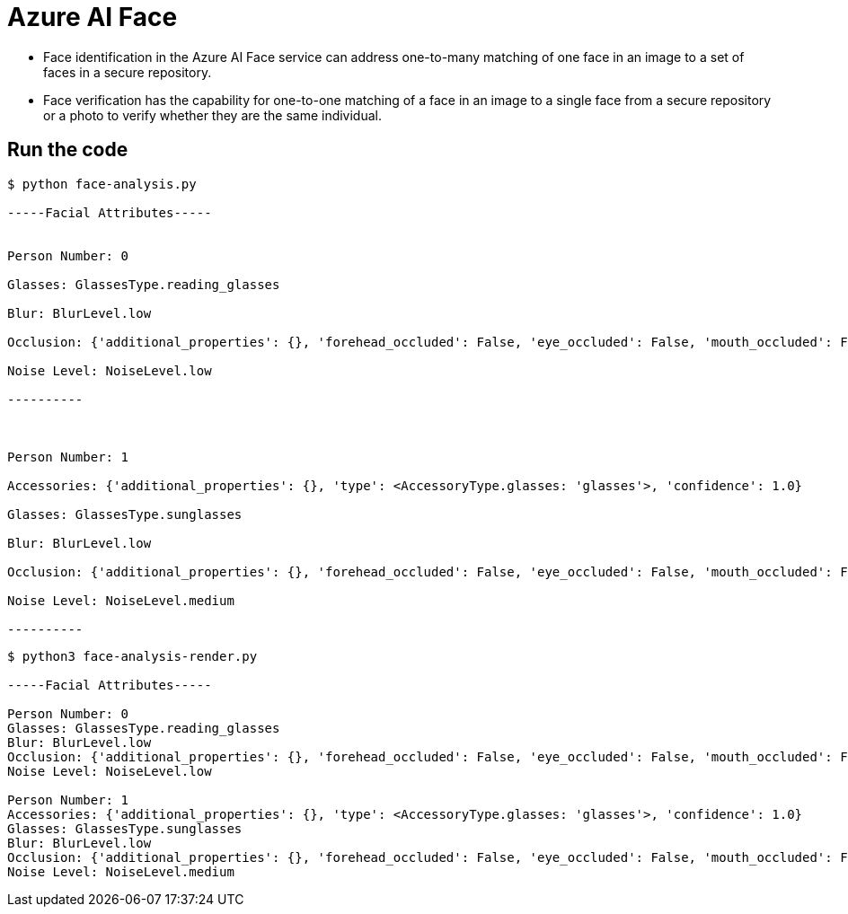 = Azure AI Face

* Face identification in the Azure AI Face service can address one-to-many matching of one face in an image to a set of faces in a secure repository. 
* Face verification has the capability for one-to-one matching of a face in an image to a single face from a secure repository or a photo to verify whether they are the same individual.

== Run the code

[source, bash]
----
$ python face-analysis.py 

-----Facial Attributes-----


Person Number: 0

Glasses: GlassesType.reading_glasses

Blur: BlurLevel.low

Occlusion: {'additional_properties': {}, 'forehead_occluded': False, 'eye_occluded': False, 'mouth_occluded': False}

Noise Level: NoiseLevel.low

----------



Person Number: 1

Accessories: {'additional_properties': {}, 'type': <AccessoryType.glasses: 'glasses'>, 'confidence': 1.0}

Glasses: GlassesType.sunglasses

Blur: BlurLevel.low

Occlusion: {'additional_properties': {}, 'forehead_occluded': False, 'eye_occluded': False, 'mouth_occluded': False}

Noise Level: NoiseLevel.medium

----------
----

[source, bash]
----
$ python3 face-analysis-render.py 

-----Facial Attributes-----

Person Number: 0
Glasses: GlassesType.reading_glasses
Blur: BlurLevel.low
Occlusion: {'additional_properties': {}, 'forehead_occluded': False, 'eye_occluded': False, 'mouth_occluded': False}
Noise Level: NoiseLevel.low

Person Number: 1
Accessories: {'additional_properties': {}, 'type': <AccessoryType.glasses: 'glasses'>, 'confidence': 1.0}
Glasses: GlassesType.sunglasses
Blur: BlurLevel.low
Occlusion: {'additional_properties': {}, 'forehead_occluded': False, 'eye_occluded': False, 'mouth_occluded': False}
Noise Level: NoiseLevel.medium
----
